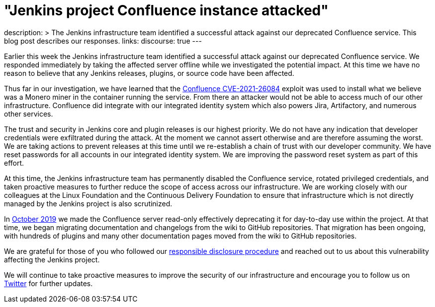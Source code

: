 = "Jenkins project Confluence instance attacked"
:page-layout: blog
:page-tags: infrastructure, security

:page-author: markewaite, rtyler
description: >
  The Jenkins infrastructure team identified a successful attack against our deprecated Confluence service.
  This blog post describes our responses.
links:
  discourse: true
---

Earlier this week the Jenkins infrastructure team identified a successful attack against our deprecated Confluence service.
We responded immediately by taking the affected server offline while we investigated the potential impact.
At this time we have no reason to believe that any Jenkins releases, plugins, or source code have been affected.

Thus far in our investigation, we have learned that the link:https://confluence.atlassian.com/doc/confluence-security-advisory-2021-08-25-1077906215.html[Confluence CVE-2021-26084] exploit was used to install what we believe was a Monero miner in the container running the service.
From there an attacker would not be able to access much of our other infrastructure.
Confluence did integrate with our integrated identity system which also powers Jira, Artifactory, and numerous other services.

The trust and security in Jenkins core and plugin releases is our highest priority.
We do not have any indication that developer credentials were exfiltrated during the attack.
At the moment we cannot assert otherwise and are therefore assuming the worst.
We are taking actions to prevent releases at this time until we re-establish a chain of trust with our developer community.
We have reset passwords for all accounts in our integrated identity system.
We are improving the password reset system as part of this effort.

At this time, the Jenkins infrastructure team has permanently disabled the Confluence service, rotated privileged credentials, and taken proactive measures to further reduce the scope of access across our infrastructure.
We are working closely with our colleagues at the Linux Foundation and the Continuous Delivery Foundation to ensure that infrastructure which is not directly managed by the Jenkins project is also scrutinized.

In link:https://groups.google.com/g/jenkinsci-dev/c/lNmas8aBRrI/m/eL3u7A6qBwAJ[October 2019] we made the Confluence server read-only effectively deprecating it for day-to-day use within the project.
At that time, we began migrating documentation and changelogs from the wiki to GitHub repositories.
That migration has been ongoing, with hundreds of plugins and many other documentation pages moved from the wiki to GitHub repositories.

We are grateful for those of you who followed our link:/security/#reporting-vulnerabilities[responsible disclosure procedure] and reached out to us about this vulnerability affecting the Jenkins project.

We will continue to take proactive measures to improve the security of our infrastructure and encourage you to follow us on link:https://twitter.com/jenkinsci[Twitter] for further updates.
